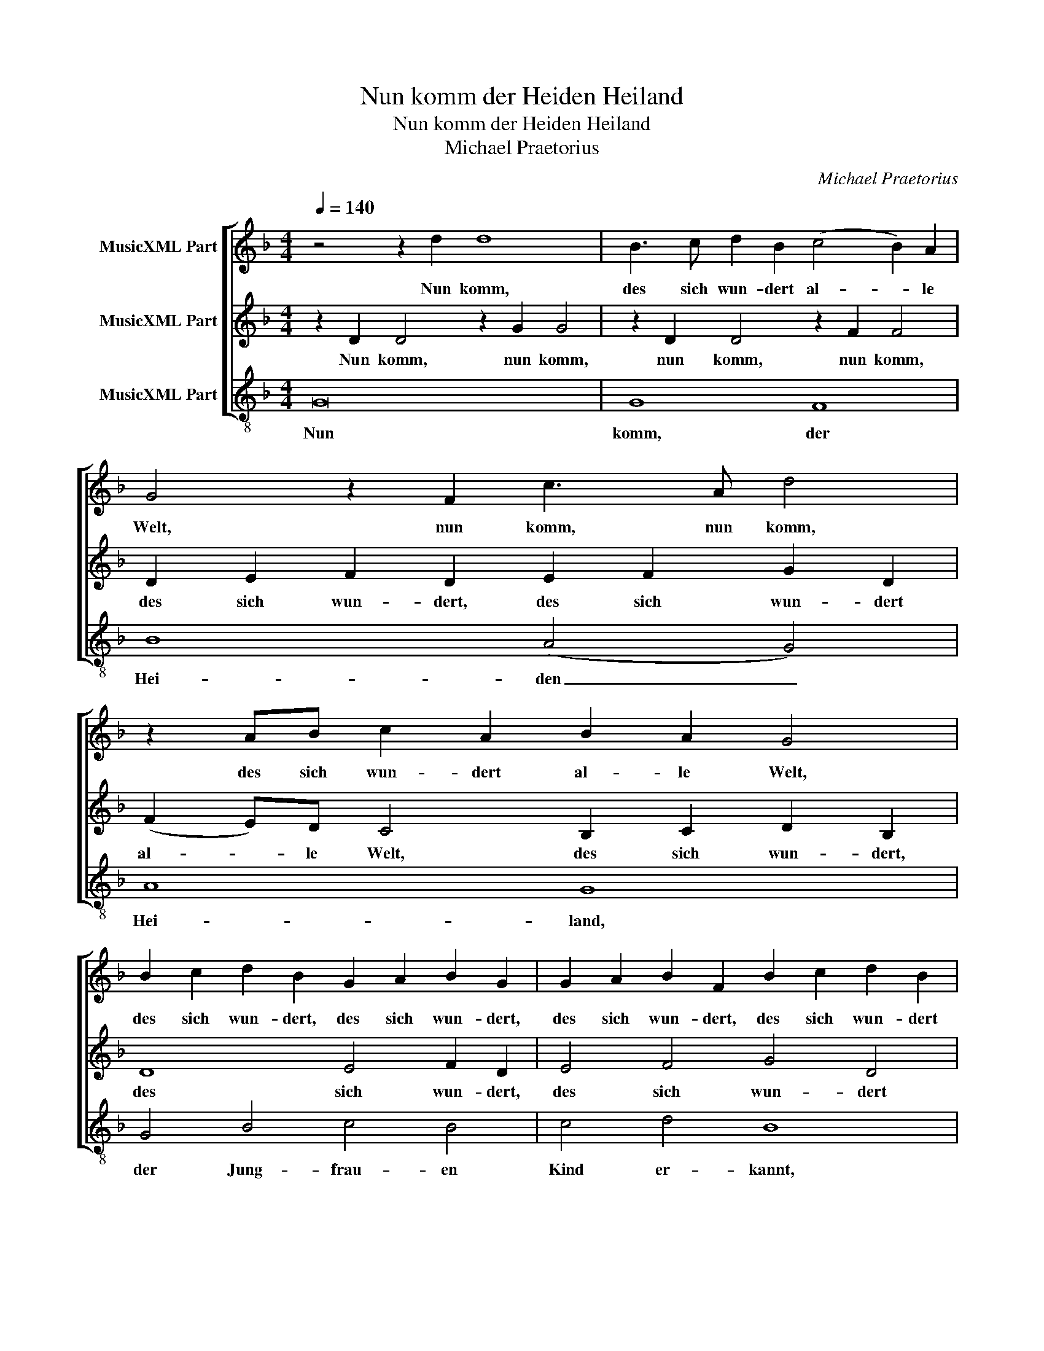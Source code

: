 X:1
T:Nun komm der Heiden Heiland
T:Nun komm der Heiden Heiland
T:Michael Praetorius
C:Michael Praetorius
%%score [ 1 2 3 ]
L:1/8
Q:1/4=140
M:4/4
K:Dmin
V:1 treble nm="MusicXML Part"
V:2 treble nm="MusicXML Part"
V:3 treble-8 nm="MusicXML Part"
V:1
 z4 z2 d2 d8 | B3 c d2 B2 (c4 B2) A2 | G4 z2 F2 c3 A d4 | z2 AB c2 A2 B2 A2 G4 | %4
w: Nun komm,|des sich wun- dert al- * le|Welt, nun komm, nun komm,|des sich wun- dert al- le Welt,|
 B2 c2 d2 B2 G2 A2 B2 G2 | G2 A2 B2 F2 B2 c2 d2 B2 | d2 c2 B2 A2 G8 | z2 D2 A4 z2 d2 d4 | %8
w: des sich wun- dert, des sich wun- dert,|des sich wun- dert, des sich wun- dert|al- * * le Welt,|nun komm, nun komm,|
 z2 G2 c4 z2 F2 F4 | A2 B2 c2 A2 B2 A2 G2 d2 | d8 B4 c4 | d4 B4 c4 B4 | A2 B2 c8 B2 A2 | B8 B8 | %14
w: nun komm, nun komm,|des sich wun- dert al- le Welt, nun|komm, des sich|wun- dert al- le|Welt, _ _ _ _|_ al-|
 A8 G6 A2 !fermata!=B8 |] %15
w: le Welt. _ _|
V:2
 z2 D2 D4 z2 G2 G4 | z2 D2 D4 z2 F2 F4 | D2 E2 F2 D2 E2 F2 G2 D2 | (F2 E)D C4 B,2 C2 D2 B,2 | %4
w: Nun komm, nun komm,|nun komm, nun komm,|des sich wun- dert, des sich wun- dert|al- * le Welt, des sich wun- dert,|
 D8 E4 F2 D2 | E4 F4 G4 D4 | F2 E2 D4 E2 F2 G2 E2 | F3 E D4 D3 E F2 D2 | E3 F G2 E2 D3 E F2 D2 | %9
w: des sich wun- dert,|des sich wun- dert|al- le Welt, des sich wun- dert|al- le Welt, des sich wun- dert,|des sich wun- dert, des sich wun- dert|
 F4 E4 G2 D2 D4 | G2 A2 B2 G2 D2 D2 F4- | F4 D4 E2 F2 G2 D2 | F4 E2 D2 E4 D4 | D4 G8 ^F2 E2 | %14
w: al- le Welt, nun komm,|des sich wun- dert, des sich wun-|* dert, des sich wun- dert|al- * * * le|Welt, al- * *|
 ^F4 F4 !fermata!G16 |] %15
w: * le Welt.|
V:3
 G16 | G8 F8 | B8 (A4 G4) | A8 G8 | G4 B4 c4 B4 | c4 d4 B8 | B8 c8 | d8 B8 | c8 B8 | A8 G8 | %10
w: Nun|komm, der|Hei- den _|Hei- land,|der Jung- frau- en|Kind er- kannt,|des sich|wun- dert|al- *|le Welt,|
 z4 G4 G4 F4 | B8 (A4 G4) | A8 G8- | G8 d8 | d8 !fermata!G16 |] %15
w: Gott solch Ge-|burt ihm _|be- stellt,|_ ihm|be- stellt.|

